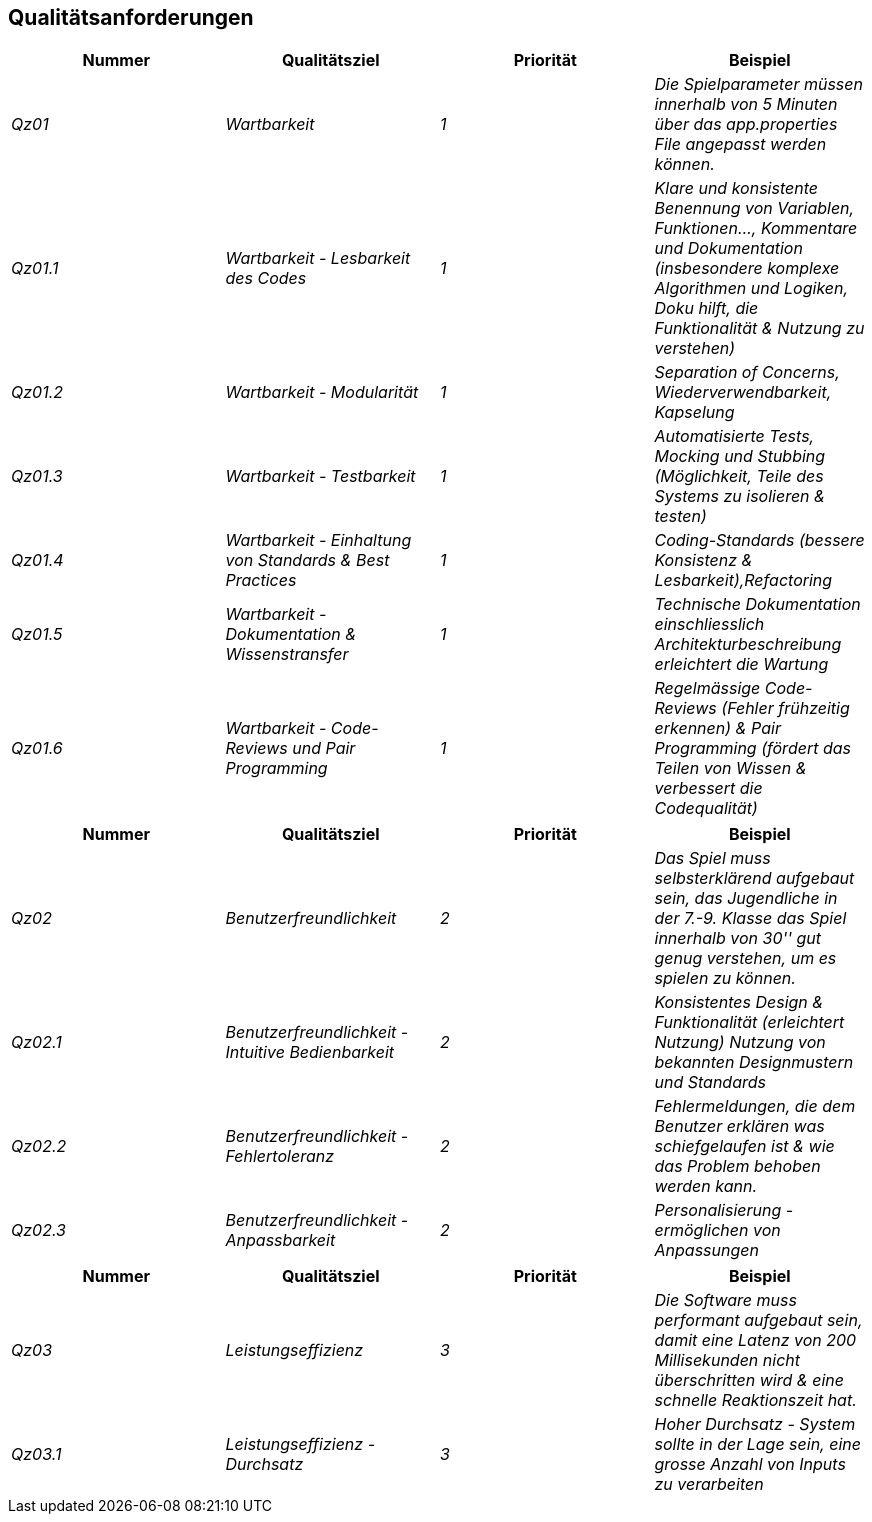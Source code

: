[[section-quality-scenarios]]
== Qualitätsanforderungen
[cols="e,e,e,e" options="header"]
|===
Nummer|Qualitätsziel|Priorität|Beispiel

|Qz01|Wartbarkeit|1|Die Spielparameter müssen innerhalb von 5 Minuten über das app.properties File angepasst werden können.

|Qz01.1|Wartbarkeit - Lesbarkeit des Codes|1|Klare und konsistente Benennung von Variablen, Funktionen..., Kommentare und Dokumentation (insbesondere komplexe Algorithmen und Logiken, Doku hilft, die Funktionalität & Nutzung zu verstehen)

|Qz01.2|Wartbarkeit - Modularität|1|Separation of Concerns, Wiederverwendbarkeit, Kapselung

|Qz01.3|Wartbarkeit - Testbarkeit|1|Automatisierte Tests, Mocking und Stubbing (Möglichkeit, Teile des Systems zu isolieren & testen)

|Qz01.4|Wartbarkeit - Einhaltung von Standards & Best Practices|1|Coding-Standards (bessere Konsistenz & Lesbarkeit),Refactoring

|Qz01.5|Wartbarkeit - Dokumentation & Wissenstransfer|1|Technische Dokumentation einschliesslich Architekturbeschreibung erleichtert die Wartung

|Qz01.6|Wartbarkeit - Code-Reviews und Pair Programming|1|Regelmässige Code-Reviews (Fehler frühzeitig erkennen) & Pair Programming (fördert das Teilen von Wissen & verbessert die Codequalität)
|===

[cols="e,e,e,e" options="header"]
|===
Nummer|Qualitätsziel|Priorität|Beispiel

|Qz02|Benutzerfreundlichkeit|2|Das Spiel muss selbsterklärend aufgebaut sein, das Jugendliche in der 7.-9. Klasse das Spiel innerhalb von 30'' gut genug verstehen, um es spielen zu können.

|Qz02.1|Benutzerfreundlichkeit - Intuitive Bedienbarkeit|2|Konsistentes Design & Funktionalität (erleichtert Nutzung) Nutzung von bekannten Designmustern und Standards

|Qz02.2|Benutzerfreundlichkeit - Fehlertoleranz|2|Fehlermeldungen, die dem Benutzer erklären was schiefgelaufen ist & wie das Problem behoben werden kann.

|Qz02.3|Benutzerfreundlichkeit - Anpassbarkeit|2|Personalisierung - ermöglichen von Anpassungen
|===

[cols="e,e,e,e" options="header"]
|===
Nummer|Qualitätsziel|Priorität|Beispiel

|Qz03|Leistungseffizienz|3|Die Software muss performant aufgebaut sein, damit eine Latenz von 200 Millisekunden nicht überschritten wird & eine schnelle Reaktionszeit hat.

|Qz03.1|Leistungseffizienz - Durchsatz|3|Hoher Durchsatz - System sollte in der Lage sein, eine grosse Anzahl von Inputs zu verarbeiten
